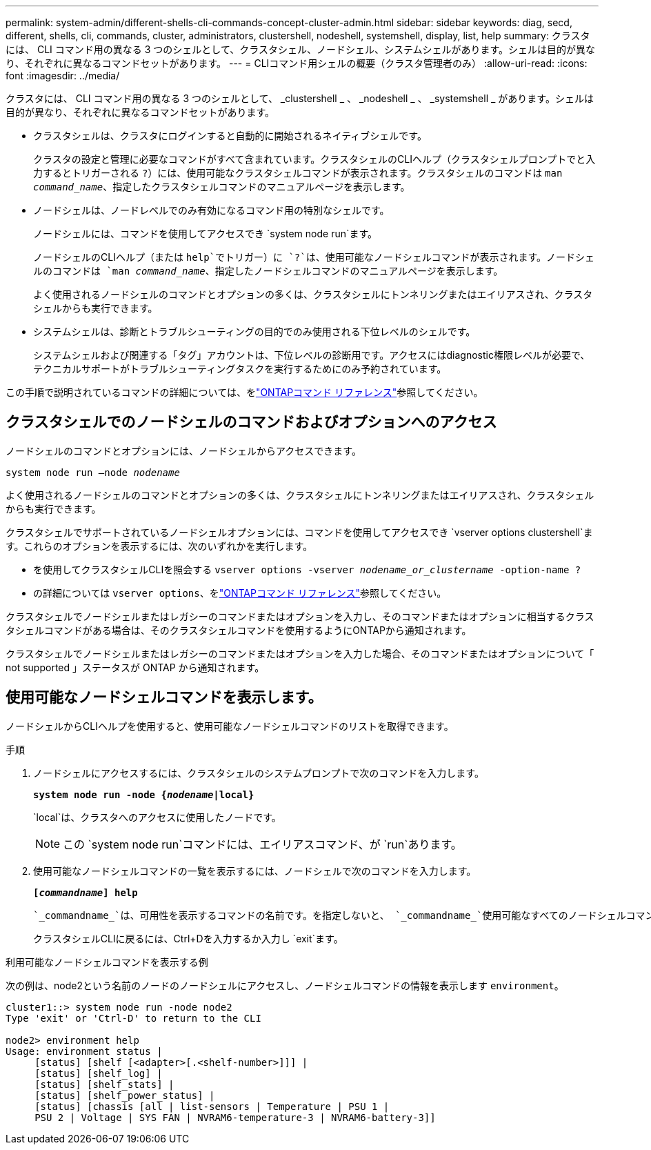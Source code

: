 ---
permalink: system-admin/different-shells-cli-commands-concept-cluster-admin.html 
sidebar: sidebar 
keywords: diag, secd, different, shells, cli, commands, cluster, administrators, clustershell, nodeshell, systemshell, display, list, help 
summary: クラスタには、 CLI コマンド用の異なる 3 つのシェルとして、クラスタシェル、ノードシェル、システムシェルがあります。シェルは目的が異なり、それぞれに異なるコマンドセットがあります。 
---
= CLIコマンド用シェルの概要（クラスタ管理者のみ）
:allow-uri-read: 
:icons: font
:imagesdir: ../media/


[role="lead"]
クラスタには、 CLI コマンド用の異なる 3 つのシェルとして、 _clustershell _ 、 _nodeshell _ 、 _systemshell _ があります。シェルは目的が異なり、それぞれに異なるコマンドセットがあります。

* クラスタシェルは、クラスタにログインすると自動的に開始されるネイティブシェルです。
+
クラスタの設定と管理に必要なコマンドがすべて含まれています。クラスタシェルのCLIヘルプ（クラスタシェルプロンプトでと入力するとトリガーされる `?`）には、使用可能なクラスタシェルコマンドが表示されます。クラスタシェルのコマンドは `man _command_name_`、指定したクラスタシェルコマンドのマニュアルページを表示します。

* ノードシェルは、ノードレベルでのみ有効になるコマンド用の特別なシェルです。
+
ノードシェルには、コマンドを使用してアクセスでき `system node run`ます。

+
ノードシェルのCLIヘルプ（または `help`でトリガー）に `?`は、使用可能なノードシェルコマンドが表示されます。ノードシェルのコマンドは `man _command_name_`、指定したノードシェルコマンドのマニュアルページを表示します。

+
よく使用されるノードシェルのコマンドとオプションの多くは、クラスタシェルにトンネリングまたはエイリアスされ、クラスタシェルからも実行できます。

* システムシェルは、診断とトラブルシューティングの目的でのみ使用される下位レベルのシェルです。
+
システムシェルおよび関連する「タグ」アカウントは、下位レベルの診断用です。アクセスにはdiagnostic権限レベルが必要で、テクニカルサポートがトラブルシューティングタスクを実行するためにのみ予約されています。



この手順で説明されているコマンドの詳細については、をlink:https://docs.netapp.com/us-en/ontap-cli/["ONTAPコマンド リファレンス"^]参照してください。



== クラスタシェルでのノードシェルのコマンドおよびオプションへのアクセス

ノードシェルのコマンドとオプションには、ノードシェルからアクセスできます。

`system node run –node _nodename_`

よく使用されるノードシェルのコマンドとオプションの多くは、クラスタシェルにトンネリングまたはエイリアスされ、クラスタシェルからも実行できます。

クラスタシェルでサポートされているノードシェルオプションには、コマンドを使用してアクセスでき `vserver options clustershell`ます。これらのオプションを表示するには、次のいずれかを実行します。

* を使用してクラスタシェルCLIを照会する `vserver options -vserver _nodename_or_clustername_ -option-name ?`
* の詳細については `vserver options`、をlink:https://docs.netapp.com/us-en/ontap-cli/search.html?q=vserver+options["ONTAPコマンド リファレンス"^]参照してください。


クラスタシェルでノードシェルまたはレガシーのコマンドまたはオプションを入力し、そのコマンドまたはオプションに相当するクラスタシェルコマンドがある場合は、そのクラスタシェルコマンドを使用するようにONTAPから通知されます。

クラスタシェルでノードシェルまたはレガシーのコマンドまたはオプションを入力した場合、そのコマンドまたはオプションについて「 not supported 」ステータスが ONTAP から通知されます。



== 使用可能なノードシェルコマンドを表示します。

ノードシェルからCLIヘルプを使用すると、使用可能なノードシェルコマンドのリストを取得できます。

.手順
. ノードシェルにアクセスするには、クラスタシェルのシステムプロンプトで次のコマンドを入力します。
+
`*system node run -node {_nodename_|local}*`

+
`local`は、クラスタへのアクセスに使用したノードです。

+
[NOTE]
====
この `system node run`コマンドには、エイリアスコマンド、が `run`あります。

====
. 使用可能なノードシェルコマンドの一覧を表示するには、ノードシェルで次のコマンドを入力します。
+
`*[_commandname_] help*`

+
 `_commandname_`は、可用性を表示するコマンドの名前です。を指定しないと、 `_commandname_`使用可能なすべてのノードシェルコマンドが表示されます。

+
クラスタシェルCLIに戻るには、Ctrl+Dを入力するか入力し `exit`ます。



.利用可能なノードシェルコマンドを表示する例
次の例は、node2という名前のノードのノードシェルにアクセスし、ノードシェルコマンドの情報を表示します `environment`。

[listing]
----
cluster1::> system node run -node node2
Type 'exit' or 'Ctrl-D' to return to the CLI

node2> environment help
Usage: environment status |
     [status] [shelf [<adapter>[.<shelf-number>]]] |
     [status] [shelf_log] |
     [status] [shelf_stats] |
     [status] [shelf_power_status] |
     [status] [chassis [all | list-sensors | Temperature | PSU 1 |
     PSU 2 | Voltage | SYS FAN | NVRAM6-temperature-3 | NVRAM6-battery-3]]
----